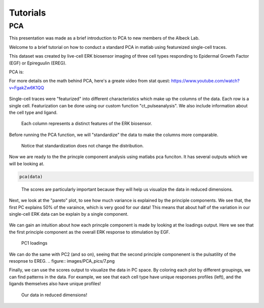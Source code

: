 .. _PCA:

Tutorials 
=============================

PCA 
-----

This presentation was made as a brief introduction to PCA to new members of the Albeck Lab.

Welcome to a brief tutorial on how to conduct a standard PCA in matlab using featureized single-cell traces. 

This dataset was created by live-cell ERK biosensor imaging of three cell types responding to Epidermal Growth Factor (EGF) or Epireguulin (EREG).

PCA is:

For more details on the math behind PCA, here's a greate video from stat quest: https://www.youtube.com/watch?v=FgakZw6K1QQ

.. figure:: images/PCA_pics/1.png

Single-cell traces were "featurized" into different characteristics which make up the columns of the data. Each row is a single cell. 
Featurization can be done using our custom function "ct_pulseanalysis". We also include information about the cell type and ligand. 


.. figure:: images/PCA_pics/2.png

    Each column represents a distinct features of the ERK biosensor.


Before running the PCA function, we will "standardize" the data to make the columns more comparable. 

.. figure:: images/PCA_pics/3.png

    Notice that standardization does not change the distribution.

Now we are ready to the the princple component analysis using matlabs pca funciton. 
It has several outputs which we will be looking at.

.. code-block:: python

    pca(data)

.. figure:: images/PCA_pics/4.png

    The scores are particularly important because they will help us visualize the data in reduced dimensions. 

Next, we look at the "pareto" plot, to see how much variance is explained by the principle components. 
We see that, the first PC explains 50% of the varaince, which is very good for our data!
This means that about half of the variation in our single-cell ERK data can be explain by a single component.

.. figure:: images/PCA_pics/5.png

We can gain an intuition about how each princple component is made by looking at the loadings output. 
Here we see that the first principle component as the overall ERK response to stimulation by EGF. 

.. figure:: images/PCA_pics/6.png

    PC1 loadings

We can do the same with PC2 (and so on), seeing that the second principle componenent is the pulsatility of the resopnse to EREG.
.. figure:: images/PCA_pics/7.png


Finally, we can use the scores output to visualize the data in PC space. By coloring each plot by different groupings, we can find patterns in the data. 
For example, we see that each cell type have unique responses profiles (left), and the ligands themselves also have unique profiles!

.. figure:: images/PCA_pics/9.png

    Our data in reduced dimensions!


    

